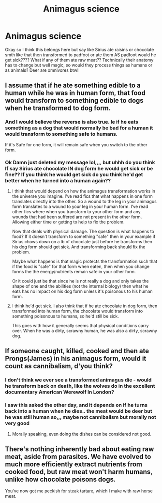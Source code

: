 #+TITLE: Animagus science

* Animagus science
:PROPERTIES:
:Author: gaygoatfr
:Score: 6
:DateUnix: 1611455017.0
:DateShort: 2021-Jan-24
:FlairText: Discussion
:END:
Okay so I think this belongs here but say like Sirius ate raisins or chocolate smth like that then transformed to padfoot or ate them AS padfoot would he get sick???? What if any of them ate raw meat?? Technically their anatomy has to change but well magic, so would they process things as humans or as animals? Deer are omnivores btw!


** I assume that if he ate something edible to a human while he was in human form, that food would transform to something edible to dogs when he transformed to dog form.
:PROPERTIES:
:Author: MTheLoud
:Score: 8
:DateUnix: 1611455344.0
:DateShort: 2021-Jan-24
:END:

*** And I would believe the reverse is also true. Ie if he eats something as a dog that would normally be bad for a human it would transform to something safe to humans.

If it's Safe for one form, it will remain safe when you switch to the other form.
:PROPERTIES:
:Author: reddog44mag
:Score: 3
:DateUnix: 1611457202.0
:DateShort: 2021-Jan-24
:END:


*** Ok Damn just deleted my message lol,,,, but uhhh do you think If say Sirius ate chocolate IN dog form he would get sick or be fine?? If you think he would get sick do you think he'd get better when he turned into a human again??
:PROPERTIES:
:Author: gaygoatfr
:Score: 2
:DateUnix: 1611463132.0
:DateShort: 2021-Jan-24
:END:

**** I think that would depend on how the animagus transformation works in the universe you imagine. I've read fics that what happens in one form translates directly into the other. So a wound to the leg in your animagus form translates to a wound to your leg in your human form. I've read other fics where when you transform to your other form and any wounds that had been suffered are not present in the other form. Allowing either time or getting to help to fix the problem.

Now that deals with physical damage. The question is what happens to food? If it doesn't transform to something "safe" then in your example if Sirius chows down on a lb of chocolate just before he transforms then his dog form should get sick. And transforming back should fix the problem.

Maybe what happens is that magic protects the transformation such that if the food is "safe" for that form when eaten, then when you change forms the the energy/nutrients remain safe in your other form.

Or it could just be that since he is not really a dog and only takes the shape of one and the abilities (not the internal biology) then what he eats has no impact on his dog form unless it's poisonous to his human form.
:PROPERTIES:
:Author: reddog44mag
:Score: 3
:DateUnix: 1611465355.0
:DateShort: 2021-Jan-24
:END:


**** I think he'd get sick. I also think that if he ate chocolate in dog form, then transformed into human form, the chocolate would transform into something poisonous to humans, so he'd still be sick.

This goes with how it generally seems that physical conditions carry over. When he was a dirty, scrawny human, he was also a dirty, scrawny dog.
:PROPERTIES:
:Author: MTheLoud
:Score: 2
:DateUnix: 1611491912.0
:DateShort: 2021-Jan-24
:END:


** If someone caught, killed, cooked and then ate Prongs(James) in his animagus form, would it count as cannibalism, d'you think?
:PROPERTIES:
:Author: cest_la_via
:Score: 3
:DateUnix: 1611470396.0
:DateShort: 2021-Jan-24
:END:

*** I don't think we ever see a transformed animagus die - would he transform back on death, like the wolves do in the excellent documentary American Werewolf In London?
:PROPERTIES:
:Author: HiddenAltAccount
:Score: 2
:DateUnix: 1611488169.0
:DateShort: 2021-Jan-24
:END:


*** I saw this asked the other day, and it depends on if he turns back into a human when he dies.. the meat would be deer but he was still human so,,, maybe not cannibalism but morally not very good
:PROPERTIES:
:Author: gaygoatfr
:Score: 1
:DateUnix: 1611515580.0
:DateShort: 2021-Jan-24
:END:

**** Morally speaking, even doing the dishes can be considered not good.
:PROPERTIES:
:Author: cest_la_via
:Score: 1
:DateUnix: 1611517667.0
:DateShort: 2021-Jan-24
:END:


** There's nothing inherently bad about eating raw meat, aside from parasites. We have evolved to much more efficiently extract nutrients from cooked food, but raw meat won't harm humans, unlike how chocolate poisons dogs.

You've now got me peckish for steak tartare, which I make with raw horse meat.
:PROPERTIES:
:Author: HiddenAltAccount
:Score: 2
:DateUnix: 1611488097.0
:DateShort: 2021-Jan-24
:END:
